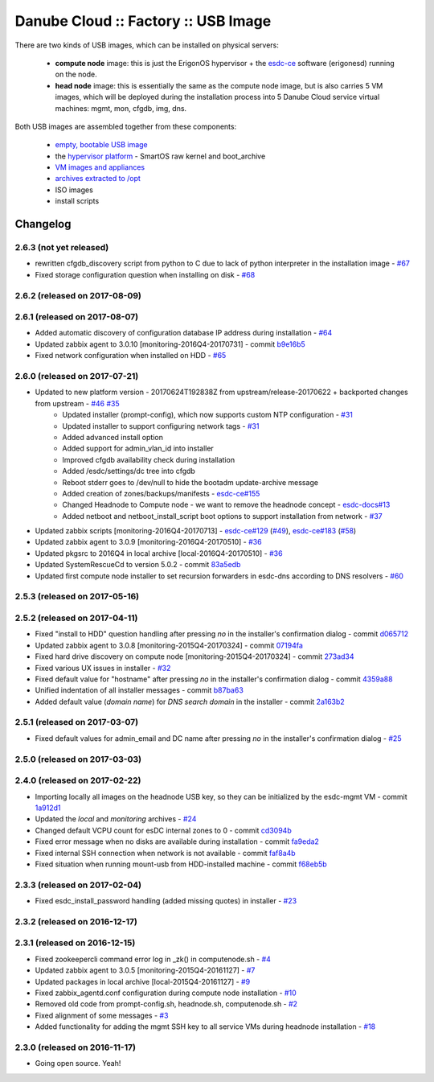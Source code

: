 Danube Cloud :: Factory :: USB Image
####################################

There are two kinds of USB images, which can be installed on physical servers:

    * **compute node** image: this is just the ErigonOS hypervisor + the `esdc-ce <https://github.com/erigones/esdc-ce/>`__ software (erigonesd) running on the node.
    * **head node** image: this is essentially the same as the compute node image, but is also carries 5 VM images, which will be deployed during the installation process into 5 Danube Cloud service virtual machines: mgmt, mon, cfgdb, img, dns.

Both USB images are assembled together from these components:

    - `empty, bootable USB image <https://github.com/erigones/esdc-factory/tree/master/ansible/files/usb/images>`__
    - the `hypervisor platform <platform.rst>`_ - SmartOS raw kernel and boot_archive
    - `VM images and appliances <appliances.rst>`_
    - `archives extracted to /opt <archives.rst>`_
    - ISO images
    - install scripts


Changelog
~~~~~~~~~

2.6.3 (not yet released)
==============================

- rewritten cfgdb_discovery script from python to C due to lack of python interpreter in the installation image - `#67 <https://github.com/erigones/esdc-factory/issues/67>`__

- Fixed storage configuration question when installing on disk - `#68 <https://github.com/erigones/esdc-factory/issues/68>`__


2.6.2 (released on 2017-08-09)
==============================


2.6.1 (released on 2017-08-07)
==============================

- Added automatic discovery of configuration database IP address during installation - `#64 <https://github.com/erigones/esdc-factory/issues/64>`__
- Updated zabbix agent to 3.0.10 [monitoring-2016Q4-20170731] - commit `b9e16b5 <https://github.com/erigones/esdc-factory/commit/b9e16b542838418e9a4b0b10b71b9e3a298fc2ec>`__
- Fixed network configuration when installed on HDD - `#65 <https://github.com/erigones/esdc-factory/issues/65>`__


2.6.0 (released on 2017-07-21)
==============================

- Updated to new platform version - 20170624T192838Z from upstream/release-20170622 + backported changes from upstream - `#46 <https://github.com/erigones/esdc-factory/issues/46>`__ `#35 <https://github.com/erigones/esdc-factory/issues/35>`__
    - Updated installer (prompt-config), which now supports custom NTP configuration - `#31 <https://github.com/erigones/esdc-factory/issues/31>`__
    - Updated installer to support configuring network tags - `#31 <https://github.com/erigones/esdc-factory/issues/53>`__
    - Added advanced install option
    - Added support for admin_vlan_id into installer
    - Improved cfgdb availability check during installation
    - Added /esdc/settings/dc tree into cfgdb
    - Reboot stderr goes to /dev/null to hide the bootadm update-archive message
    - Added creation of zones/backups/manifests - `esdc-ce#155 <https://github.com/erigones/esdc-ce/issues/155>`__
    - Changed Headnode to Compute node - we want to remove the headnode concept - `esdc-docs#13 <https://github.com/erigones/esdc-docs/issues/13>`__
    - Added netboot and netboot_install_script boot options to support installation from network - `#37 <https://github.com/erigones/esdc-factory/issues/37>`__
- Updated zabbix scripts [monitoring-2016Q4-20170713] - `esdc-ce#129 <https://github.com/erigones/esdc-ce/issues/129>`__ (`#49 <https://github.com/erigones/esdc-factory/issues/49>`__), `esdc-ce#183 <https://github.com/erigones/esdc-ce/issues/183>`__ (`#58 <https://github.com/erigones/esdc-factory/issues/58>`__)
- Updated zabbix agent to 3.0.9 [monitoring-2016Q4-20170510] - `#36 <https://github.com/erigones/esdc-factory/issues/36>`__
- Updated pkgsrc to 2016Q4 in local archive [local-2016Q4-20170510] - `#36 <https://github.com/erigones/esdc-factory/issues/36>`__
- Updated SystemRescueCd to version 5.0.2 - commit `83a5edb <https://github.com/erigones/esdc-factory/commit/83a5edb54868220cd6052afd0c04285b8fa2a42e>`__
- Updated first compute node installer to set recursion forwarders in esdc-dns according to DNS resolvers - `#60 <https://github.com/erigones/esdc-factory/issues/60>`__


2.5.3 (released on 2017-05-16)
==============================


2.5.2 (released on 2017-04-11)
==============================

- Fixed "install to HDD" question handling after pressing `no` in the installer's confirmation dialog - commit `d065712 <https://github.com/erigones/esdc-factory/commit/d0657120eef3a5ef472fdf8ad98984d0a4bc598c>`__
- Updated zabbix agent to 3.0.8 [monitoring-2015Q4-20170324] - commit `07194fa <https://github.com/erigones/esdc-factory/commit/07194fa5637893b25a0fcc539c4c0c62fef4b836>`__
- Fixed hard drive discovery on compute node [monitoring-2015Q4-20170324] - commit `273ad34 <https://github.com/erigones/esdc-factory/commit/273ad34e0c24ab7cb5f2de2f4478534bfa13230e>`__
- Fixed various UX issues in installer - `#32 <https://github.com/erigones/esdc-factory/issues/32>`__
- Fixed default value for "hostname" after pressing `no` in the installer's confirmation dialog - commit `4359a88 <https://github.com/erigones/esdc-factory/commit/4359a88874ac57e203c2ba22bac82b541c491556>`__
- Unified indentation of all installer messages - commit `b87ba63 <https://github.com/erigones/esdc-factory/commit/b87ba63a459be1d367ee63d49923d79a9ee90269>`__
- Added default value (*domain name*) for *DNS search domain* in the installer - commit `2a163b2 <https://github.com/erigones/esdc-factory/commit/2a163b285f5940becbd093b1768cafd831096e66>`__

2.5.1 (released on 2017-03-07)
==============================

- Fixed default values for admin_email and DC name after pressing `no` in the installer's confirmation dialog - `#25 <https://github.com/erigones/esdc-factory/issues/25>`__


2.5.0 (released on 2017-03-03)
==============================


2.4.0 (released on 2017-02-22)
==============================

- Importing locally all images on the headnode USB key, so they can be initialized by the esdc-mgmt VM - commit `1a912d1 <https://github.com/erigones/esdc-factory/commit/1a912d1be36a7d6098d7e4d55cf8ed0f7b656b97>`__
- Updated the *local* and *monitoring* archives - `#24 <https://github.com/erigones/esdc-factory/issues/24>`__
- Changed default VCPU count for esDC internal zones to 0 - commit `cd3094b <https://github.com/erigones/esdc-factory/commit/cd3094b009107a7dc1e88931c47bab0c31f2166e>`__
- Fixed error message when no disks are available during installation - commit `fa9eda2 <https://github.com/erigones/esdc-factory/commit/fa9eda26e63b6630cb645287af084579d64ca8bd>`__
- Fixed internal SSH connection when network is not available - commit `faf8a4b <https://github.com/erigones/esdc-factory/commit/faf8a4bfbc4b518e34a4dd0f836a28f38303ea86>`__
- Fixed situation when running mount-usb from HDD-installed machine - commit `f68eb5b <https://github.com/erigones/esdc-factory/commit/f68eb5bfdbf8a9fee817ae272b024270c06d43d5>`__


2.3.3 (released on 2017-02-04)
==============================

- Fixed esdc_install_password handling (added missing quotes) in installer - `#23 <https://github.com/erigones/esdc-factory/issues/23>`__

2.3.2 (released on 2016-12-17)
==============================


2.3.1 (released on 2016-12-15)
==============================

- Fixed zookeepercli command error log in _zk() in computenode.sh - `#4 <https://github.com/erigones/esdc-factory/issues/4>`__
- Updated zabbix agent to 3.0.5 [monitoring-2015Q4-20161127] - `#7 <https://github.com/erigones/esdc-factory/issues/7>`__
- Updated packages in local archive [local-2015Q4-20161127] - `#9 <https://github.com/erigones/esdc-factory/issues/9>`__
- Fixed zabbix_agentd.conf configuration during compute node installation - `#10 <https://github.com/erigones/esdc-factory/issues/10>`__
- Removed old code from prompt-config.sh, headnode.sh, computenode.sh - `#2 <https://github.com/erigones/esdc-factory/issues/12>`__
- Fixed alignment of some messages - `#3 <https://github.com/erigones/esdc-factory/issues/3>`__
- Added functionality for adding the mgmt SSH key to all service VMs during headnode installation - `#18 <https://github.com/erigones/esdc-factory/issues/18>`__

2.3.0 (released on 2016-11-17)
==============================

- Going open source. Yeah!

